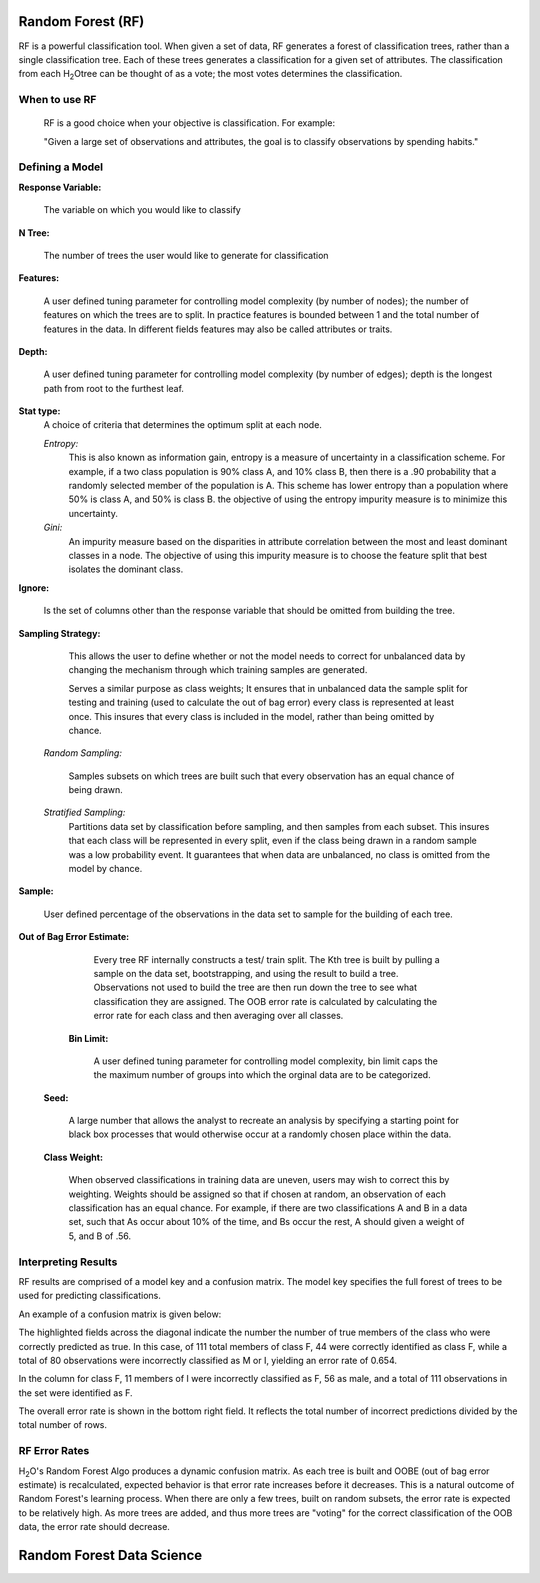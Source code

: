 
Random Forest (RF)
------------------

RF is a powerful classification tool. When given a set of data, RF
generates a forest of classification trees, rather than a single
classification tree. Each of these trees generates a classification
for a given set of  attributes. The classification from each H\ :sub:`2`\ Otree
can be thought of as a vote; the most votes determines the
classification.
 

When to use RF
""""""""""""""
  RF is a good choice when your objective is classification. 
  For example:

  "Given a large set of observations and attributes, the goal is to 
  classify observations by spending habits."



Defining a Model
""""""""""""""""""

**Response Variable:**
   
  The variable on which you would like to classify


**N Tree:** 
  
  The number of trees the user would like to generate for 
  classification


**Features:** 

  A user defined tuning parameter for controlling model complexity
  (by number of nodes); the number of features on which the trees are
  to split. In practice features is bounded between 1 and the total
  number of features in the data. In different fields features may
  also be called attributes or traits. 

**Depth:** 

  A  user defined tuning parameter for controlling model complexity
  (by number of edges); depth is the longest path from root to the
  furthest  leaf. 

**Stat type:** 
  A choice of criteria that determines the optimum split at each 
  node. 

  *Entropy:* 
   This is also known as information gain, entropy is a measure of
   uncertainty in a classification scheme. For example, if a two 
   class population is 90% class A, and 10% class B, then there is a
   .90 probability that a randomly selected member of the population
   is A. This scheme has lower entropy than a population where 50% is
   class A, and 50% is class B. the objective of using the entropy
   impurity measure is to minimize this 
   uncertainty.  
	
  *Gini:* 
   An impurity measure based on the disparities in attribute
   correlation between the most and least dominant classes in a
   node. The objective of using this impurity measure is to choose 
   the feature split that best isolates the dominant class.

**Ignore:** 
    
    Is the set of columns other than the response variable that 
    should be omitted from building the tree. 
 

**Sampling Strategy:** 
    
    This allows the user to define whether or not the model needs to
    correct for unbalanced data by changing the mechanism through 
    which training samples are generated. 

    Serves a similar purpose as class weights; It ensures that in
    unbalanced data the sample split for testing and training 
    (used to calculate the out of bag error) every class is
    represented at least once. This insures that every class is
    included in the model, rather than being omitted by chance. 

 *Random Sampling:* 

  Samples subsets on which trees are built such that every 
  observation has an equal chance of being drawn. 


 *Stratified Sampling:* 
  Partitions data set by classification before
  sampling, and then samples from each subset. This insures
  that each class will be represented in every split, even if the
  class being drawn in a random sample was a low probability event. It
  guarantees that when data are unbalanced, no class is omitted from
  the model by chance. 


**Sample:**

   User defined percentage of the observations in the data set to
   sample for the building of each tree. 

**Out of Bag Error Estimate:** 

    Every tree RF internally constructs a test/ train split. The Kth
    tree is built by pulling a sample on the data set, bootstrapping,
    and using the result to build a tree. Observations not used to
    build the tree are then run down the tree to see what
    classification they are assigned. The OOB error rate is 
    calculated by calculating the error rate for each class and then
    averaging over all classes. 

  **Bin Limit:**  

    A user defined tuning parameter for controlling model complexity,
    bin limit caps the the maximum number of groups into which the
    orginal data are to be categorized.

 **Seed:**
 
    A large number that allows the analyst to recreate an analysis by
    specifying a starting point for black box processes that would
    otherwise occur at a randomly chosen place within the data.

 **Class Weight:**

    When observed classifications in training data are uneven, users
    may wish to correct this by weighting. Weights should be assigned
    so that if chosen at random, an observation of each 
    classification has an equal chance. For example, if there are two
    classifications A and B in a data set, such that As occur
    about 10% of the time, and Bs occur the rest, A should given a
    weight of 5, and B of .56. 
 


Interpreting Results
""""""""""""""""""""

RF results are comprised of a model key and a confusion matrix. The
model key specifies the full forest of trees to be used for 
predicting classifications. 


An example of a confusion matrix is given below:

The highlighted fields across the diagonal indicate the number the
number of true members of the class who were correctly predicted as
true. In this case, of 111 total members of class F, 44 were correctly
identified as class F, while a total of 80 observations were
incorrectly classified as M or I, yielding an error rate of 0.654.
 
In the column for class F, 11 members of I were incorrectly classified
as F, 56 as male, and a total of 111 observations in the set were
identified as F. 

The overall error rate is shown in the bottom right field. It reflects
the total number of incorrect predictions divided by the total number
of rows. 

.. image:: RFtable.png
   :width: 90%

RF Error Rates
""""""""""""""

H\ :sub:`2`\ O's Random Forest Algo produces a dynamic confusion matrix. As each
tree is built and OOBE (out of bag error estimate) is recalculated,
expected behavior is that error rate increases before it decreases. 
This is a natural outcome of Random Forest's learning process. When
there are only a few trees, built on random subsets, the error rate is
expected to be relatively high. As more trees are added, and  thus
more trees are "voting" for the correct classification of the OOB
data, the error rate should decrease. 

Random Forest Data Science
--------------------------
   

.. raw:: html

    <iframe src="http://www.slideshare.net/slideshow/embed_code/20546878" width="427" height="356" frameborder="0" marginwidth="0" marginheight="0" scrolling="no" style="border:1px solid #CCC;border-width:1px 1px 0;margin-bottom:5px" allowfullscreen> </iframe> <div style="margin-bottom:5px"> <strong> <a href="https://www.slideshare.net/0xdata/jan-vitek-distributedrandomforest522013" title="Jan vitek distributedrandomforest_5-2-2013" target="_blank">Jan vitek distributedrandomforest_5-2-2013</a> </strong> from <strong><a href="http://www.slideshare.net/0xdata" target="_blank">0xdata</a></strong> </div>






 
 



